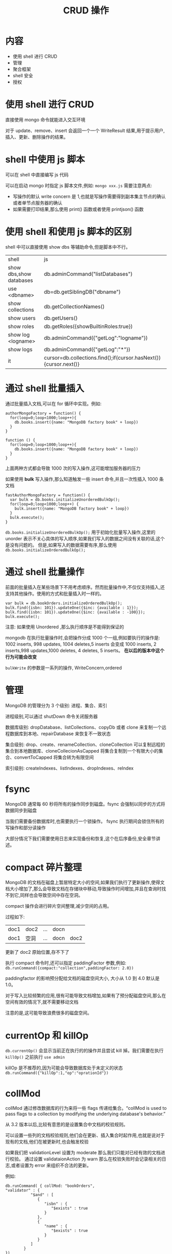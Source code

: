 #+title: CRUD 操作

* 内容

- 使用 shell 进行 CRUD
- 管理
- 聚合框架
- shell 安全
- 授权

* 使用 shell 进行 CRUD

直接使用 mongo 命令就能进入交互环境

对于 update、remove、insert 会返回一个一个 WriteResult 结果,用于提示用户,插入、更新、删除操作的结果。

* shell 中使用 js 脚本

可以在 shell 中直接编写 js 代码

可以在启动 mongo 时指定 js 脚本文件,例如: ~mongo xxx.js~
需要注意两点:
- 写操作的默认 write concern 是 1,也就是写操作需要得到副本集主节点的确认或者单节点服务器的确认
- 如果需要打印结果,那么使用 print() 函数或者使用 printjson() 函数

* 使用 shell 和使用 js 脚本的区别

shell 中可以直接使用 show dbs 等辅助命令,但是脚本中不行。


| shell                   | js                                    |
| show dbs,show databases | db.adminCommand("listDatabases")      |
| use <dbname>            | db=db.getSiblingDB("dbname")          |
| show collections        | db.getCollectionNames()               |
| show users              | db.getUsers()                         |
| show roles              | db.getRoles({showBuiltinRoles:true})  |
| show log <logname>      | db.adminCommand({"getLog":"logname"}) |
| show logs               | db.adminCommand({"getLog":"*"})       |
| it                      | cursor=db.collections.find();if(cursor.hasNext()){cursor.next()} |

* 通过 shell 批量插入

通过批量插入文档,可以在 for 循环中实现。例如:
#+begin_src mongo
  authorMongoFactory = function() {
    for(loop=0;loop<1000;loop++){
      db.books.insert({name: "MongoDB factory book" + loop})
    }
  }

  function () {
    for(loop=0;loop<1000;loop++){
      db.books.insert({name: "MongoDB factory book" + loop})
    }
  }
#+end_src
上面两种方式都会导致 1000 次的写入操作,这可能增加服务器的压力

如果使用 *bulk* 写入操作,那么知道触发一些 insert 命令,并且一次性插入 1000 条文档
#+begin_src mongo
  fastAuthorMongoFactory = function() {
    var bulk = db.books.initializeUnorderedBulkOp();
    for(loop=0;loop<1000;loop++) {
      bulk.insert({name: "MongoDB factory book" + loop})
    }
    bulk.execute();
  }
#+end_src
~db.books.initializeUnorderedBulkOp();~  用于初始化批量写入操作,这里的 unorder 表示不关心具体的写入顺序,如果我们写入的数据之间没有关联的话,这个是没有问题的。
但是,如果写入的数据需要有序,那么使用 ~db.books.initializeOrderedBulkOp();~

* 通过 shell 批量操作

前面的批量插入在某些场景下不用考虑顺序。然而批量操作中,不仅仅支持插入,还支持其他操作。使用的方式和批量插入时一样的。
#+begin_src mongo
  var bulk = db.bookOrders.initializeOrderedBulkOp();
  bulk.find({isbn: 101}).updateOne({$inc: {available : 1}});
  bulk.find({isbn: 101}).updateOne({$inc: {available : -100}});
  bulk.execute();
#+end_src

注意: 如果使用 Unordered ,那么执行顺序是不能得到保证的

mongodb 在执行批量操作时,会把操作分成 1000 个一组,例如要执行的操作是:
1002 inserts, 998 updates, 1004 deletes,5 inserts 会变成 1000 inserts, 2 inserts,998 updates,1000 deletes, 4 deletes, 5 inserts。 *在以后的版本中这个行为可能会改变*

~bulkWrite~ 的参数是一系列的操作, WriteConcern,ordered

* 管理

MongoDB 的管理分为 3 个级别: 进程、集合、索引

进程级别,可以通过 shutDown 命令关闭服务器

数据库级别: dropDatabase、listCollections、copyDb 或者 clone 来复制一个远程数据库到本地、repairDatabase 来恢复不一致状态

集合级别: drop、create、renameCollection、cloneCollection 可以复制远程的集合到本地数据库、cloneCollecionAsCapped 将集合复制到一个有限大小的集合、convertToCapped 将集合转为有限空间

索引级别: createIndexes、listIndexes、dropIndexes、reIndex

* fsync

MongoDB 通常每 60 秒将所有的操作同步到磁盘。fsync 会强制以同步的方式将数据同步到磁盘

当我们需要备份数据库时,也需要执行一个锁操作。 fsync 执行期间会锁住所有的写操作和部分读操作

大部分情况下我们需要使用日志来实现备份和恢复,这个在后序备份,安全章节讲述。

* compact 碎片整理

MongoDB 的文档在磁盘上暂居特定大小的空间,如果我们执行了更新操作,使得文档大小增加了,那么会导致文档在存储块中移动,导致操作时间增加,并且在查询时找不到它,同样也会导致空间中存在空洞。

compact 操作会进行碎片空间整理,减少空间的占用。

过程如下:
| doc1 | doc2 | ... | docn |      |
| doc1 | 空洞 | ... | docn | doc2 |
更新了 doc2 原始位置,存不下了

执行 compact 命令时,还可以指定 paddingFactor 参数,例如: ~db.runCommand({compact:"collection",paddingFactor: 2.0})~

paddingfactor 的影响预分配给文档的磁盘空间大小, 大小从 1.0 到 4.0 默认是 1.0。

对于写入比较频繁的应用,很有可能导致文档增加,如果有了预分配磁盘空间,那么在空间有效的情况下,就不需要移动文档

注意的是,这可能导致浪费很多的磁盘空间。

* currentOp 和 killOp

~db.currentOp()~ 会显示当前正在执行的的操作并且尝试 kill 掉。我们需要在执行 ~killOp()~ 之前执行 ~use admin~

killOp 是不推荐的,因为可能会导致数据库处于未定义的状态 ~db.runCommand({"killOp":1,"op":"oprationId"})~

* collMod

collMod 通过修改数据库的行为来将一些 flags 传递给集合。“collMod is used to pass flags to a collection by modifying the underlying database's behavior.”

从 3.2 版本以后,比较有意思的是设置集合中文档的校验规则。

可以设置一些列的文档校验规则,他们会在更新、插入集合时起作用,也就是说对于现有的文档,他们在被更新时,也会触发校验

如果我们把 validationLevel 设置为 moderate 那么我们只能对已经有效的文档进行校验。
通过设置 validataionAction 为 warn 那么在校验失败时会记录相关的日志,或者设置为 error 来组织不合法的更新。

例如:
#+begin_src mongo
  db.runCommand( { collMod: "bookOrders",
  "validator" : {
             "$and" : [
                {
                   "isbn" : {
                      "$exists" : true
                   }
                },
                {
                   "name" : {
                      "$exists" : true
                   }
                }
             ]
          }
  })
#+end_src
当插入以下数据时会发生错误
#+begin_src mongo
  db.bookOrders.insert({isbn: 102})
  WriteResult({
  "nInserted" : 0,
  "writeError" : {
  "code" : 121,
  "errmsg" : "Document failed validation"
  }
  })
#+end_src

* touch

touch 命令可以将数据或者索引加载到内存中。当我们需要脚本中使用数据或者索引时,这个操作可以提高速度。

在生成环境中需要谨慎使用,因为将数据和索引导入内存可能会将现有数据替换掉。

~db.runCommand({touch:"bookOrders",data: true/false, index: true/false})~

* shell 中执行 MapReduce

在 MongoDB 的整个发展过程中,在 shell 中编写 MapReduce 没有得到重视和广泛使用。

MapReduce 用于获取大的数据集的聚合结果。
